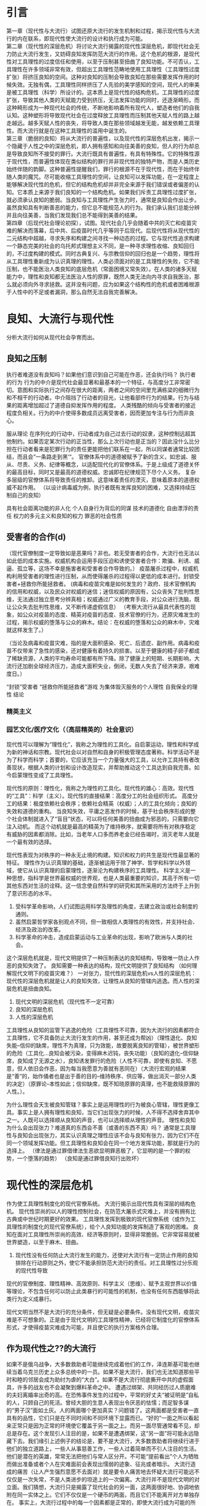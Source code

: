 * 引言
第一章（现代性与大流行）试图还原大流行的发生机制和过程，揭示现代性与大流行的内在联系，即现代性使大流行的设计和执行成为可能。\\
第二章（现代性的深层危机）将讨论大流行揭露的现代性深层危机，即现代社会无力防止大流行发生，又妨碍良知发挥防范大流行的作用。这个危机的根源，是现代性对工具理性的过度信任和使用，以至于压制甚至扭曲了良知功能。不可否认，工具理性在许多领域非常有效，但超出工具理性范畴地使用工具理性（工具理性过度扩张）将挤压良知的空间。这种对良知的压制会导致良知在那些需要发挥作用的时候失效。无独有偶，工具理性同样挤压了人先验的美学感知的空间，现代人的审美是被工具理性（科学）所设计的。这本质上是现代性的结构危机，工具理性的过度扩张，导致其他人类的天赋能力受到挤压，无法发挥功能的同时，还逐渐畸形。而这种畸形成为一种现代社会的传统，不断地影响着所有现代人，塑造者他们的自我认知。这种塑形将导致现代社会在过度释放工具理性而压制其他天赋人性的路上越走越远。越多天赋人性的丧失，将导致人类在那些领域越发无能，越发依赖工具理性。而大流行就是在这种工具理性的滥用中诞生的。\\
第三章（脆弱的良知）将从大流行的普遍性，以及现代性的深层危机出发，揭示一个隐藏于人性之中的深层危机，即人拥有感知和向往美善的良知，但人的行为却总是导致良知所不接受的罪行。大流行既具有普遍性，有具有特殊性。它的特殊性源于现代性，而普遍性体现在类似结构的罪行并非现代性的独特产物，而是人类历史始终伴随的韵脚。这种普遍性提醒我们，罪行的根源不在于现代性，而在于始终伴随人类的魔咒。尽可能收缩工具理性的空间，让良知可以发挥功能，在一定程度上能够解决现代性的危机，但它的结构危机却并非完全来源于我们错误或者偏差的认知。它本质上来源于我们良知的一个结构危机。如果我们斥责工具理性过度扩张，就必须承认良知的脆弱。当良知与工具理性产生张力时，通常是良知会作出让步。虽然良知具有判断善恶的能力，但它总不能规范人的行为。我们承认我们总能分辨并且向往美善，当我们发现我们总不能得到美善的结果。\\
第四章（后现代社会理论初探），试图。现代社会几乎会随着中共的灭亡和疫苗灾难的解决而落幕，后中共、后疫苗时代几乎等同于后现代。后现代性将从现代性的二元结构中超越，寻求失序和构建之间寻找一种动态的过程。它与现代性追求构建一个静态完美的社会的乌托邦式理想主义不同，是一种寻求理性收缩、良知回归的，不过度构建的模式。同时古典复兴、与宗教信仰的回归也是一个趋势，理性将从工具理性重新成为认识真理的理性。人类必须面对的是工具理性的失败，它不能压制，也不能医治人类良知的底层危机（常面困境又常失效）。在人类的诸多天赋能力中，理性和良知都无法医治人性的原罪，既然人类无法向内寻求自我医治，那么就必须向外寻求拯救。这并没有问题，应为如果这个结构性的危机或者困难根源于人性中的不足或者漏洞，那么自然无法自我完善解决。
* 良知、大流行与现代性
分析大流行如何从现代社会孕育而出。
** 良知之压制
执行者难道没有良知吗？如果他们意识到自己可能在作恶，还会执行吗？
执行者的行为
行为的中介是现代社会最显著和最基本的一个特征，与高度分工非常密切。意图和实际执行之间存在很大的距离，两者之间的空间里充满栋梁的细微行为和不相干的行动者。中介阻挡了行动者的目光，让他看部件行为的结果。行为与结果的距离增加超过了道德自抑发挥作用的程度。
人类残酷的倾向与受害者的接近程度负相关。行为的中介使得多数成员远离受害者，因而更加专注与行为而非良心。

服从理论
在序列化的行动中，行动者成为自己过去行动的奴隶，这种控制远超其他制约。如果否定某次行动的正当性，那么上次行动也是正当的？因此没什么比分担在行动者看来是犯罪行为的责任更能把他们联系在一起，所以同谋者通常比较团结，而且会”一条路走到黑‘“。
官僚体系中的道德被赋予了新的含义，如忠诚、服从、尽责、义务、纪律等概念，以适配现代化的官僚体系。于是上级成了道德关怀的最高目标，同时又是最高的道德权威。忠诚即在纪律规范下尽个人义务。
复杂多层级的官僚体系将导致责任的推卸。这意味着责任的湮灭，意味着原本的道德权威不起作用。
（以设计病毒威为例，执行者既有发挥良知的困难，又选择持续压制自己的良知）

具有社会距离功能的非人化
个人自身行为背后的同谋
技术的道德化
自由漂浮的责任
权力的多元主义和良知的权力
罪恶的社会性质
** 受害者的合作(d)
（现代官僚制度一定导致如是恶果吗？非也。若无受害者的合作，大流行也无法以如此低的成本实施。权威机构会运用手段压迫和诱使受害者合作：欺骗、利诱、威逼、孤立等，这场不幸是施害者和受害者合作导致的。）
疫苗屠杀过程中，权威机构利用受害者的理性进行压制，从而使得屠杀的过程得以更低的成本进行。封锁受害者+拯救你所能拯救者。
(病毒和疫苗灾难是如何发生的？政府、技术官僚机构的信用和权威，以及民众对权威的迷信；迷信权威的原因有，公众丧失了批判性思维，无法通过独立思考分辨真相；权威通过广义的教育手段，对公众进行洗脑，既让公众失去批判性思维，又不断传递虚假信息）
（考察大流行从最具代表性的现象，如公众对疫苗的态度、精英对疫苗的态度、技术官僚的行为，还原灾难发生的过程，揭示权威的堕落与公众的麻木。结论：在权威的堕落和公众的麻木中，灾难就这样发生了。）

（当论及病毒和疫苗灾难，指的是大面积感染、死亡、后遗症、副作用。病毒和疫苗不仅带来了急性的感染，还对健康有着持久的损害。以至于健康的精子卵子都成了稀缺资源，人类的平均寿命可能都有所下降。除了健康上的短期、长期影响，大流行还加剧全球经济压力，造成大面积失业，倒闭，无数人失去了经济来源，艰难度日。）

“封锁”受害者
“拯救你所能拯救者”游戏
为集体毁灭服务的个人理性
自我保全的理性
结论

*** 精英主义
*** 园艺文化/医疗文化（（高层精英的）社会意识）
现代性可以理解为“理性化”，我称之为理性的工具化。自启蒙运动，理性和科学成为新的神话和宗教。现代社会以对自然和自身的积极管理态度著称。科学活动不是为了科学而科学；首要的，它应该充当一个力量强大的工具，以允许工具持有者改善现状，根据人类的计划和设计改造现实，并帮助推动这个工具达到自我完善。如今启蒙理性变成了工具理性。

现代性的原则：理性化，我称之为理性的工具化。现代性的雄心：高效。现代性的“工具”：科学（主义）。现代性的直接结果：高度分工的社会组织形式。
高度分工的结果：极度依赖社会秩序；依赖社会精英（权威）；人的工具化倾向；良知的失效和道德的重构。
当良知失效，平庸之恶发作的时候，基于社会秩序形成的整个社会体制就进入了“盲目”状态，可以将任何美善的扭曲成为邪恶的，只需要向它注入动机。
而这个动机就是最高的精英为了维持秩序，就需要将所有对秩序稳定有威胁的因素都消除。比如，当老年人口多而养老金已经告竭时，消灭老年人就是一个最有效的选择。

现代性表现为对秩序的一种永无止境的构建。知识和权力的共生是现代性最显著的特征。
理性作为认识真理的基础，逐渐被运用于除了神学、哲学和科学以外领域，使它从认识真理的启蒙理性，逐渐沦为构建秩序的工具理性。
科学主义是一种思想，指科学是世界最权威的世界观，也是人类最重要的知识，其高于所有一切其他东西对生活的诠释。这一信念使自然科学的研究和其所采用的方法终于上升到了意识形态的水平。

1. 受科学革命影响，人们试图运用科学及理性的角度，去建立政治或社会制度的通则。
2. 虽然启蒙哲学家各别观点不同，但一致相信人类理性的有效性，并支持社会、经济及政治的改革。
3. 科学革命的冲击，造成启蒙运动与工业革命的出现，影响了欧洲与人类的社会。





这个深层危机就是，现代文明提供了一种压制表达的良知结构，导致唯一防止人作恶的良知失效了。
良知需要一种表达的结构，现代文明提供了良知结构
（如何理解现代文明下的疫苗灾难？）
一对张力，现代性的深层危机vs人性的深层危机：现代性的深层危机就是让人的良知失效，让理性从良知的管辖内逃逸。而人性的深层危机是扭曲良知。
1. 现代文明的深层危机（现代性不一定可靠）
2. 良知的深层危机
3. 人性的深层危机
工具理性从良知的监管下逃逸的危险（工具理性不可靠，因为大流行的因素都符合工具理性，它不具备防止大流行发生的作用，甚至还成为帮凶）（理性退化、良知失能--信仰的缺席，理性不为真理，只为效能，故要脱离良知的管辖），被世界塑形的危险（工具化...良知会被污染，变得麻木迟钝，丧失功能）（良知的退化--信仰缺席，良知成了无源之水），良知诱发罪行的危险（人性不可靠，即使有良知、不愿意，但人依旧会作恶，因为每当我愿意为善就有恶同在）（大流行宏观的结果是“善”的，始作俑者也是出于善的目的--维持秩序、供应等，做出消灭一部分人类的决定）（原罪论--本性如此；信仰缺席，既不知晓原罪的真理，也不能救赎原罪的人性。）。

为什么理性会天生被良知管辖？事实上是运用理性的行为被良心管辖，理性更像工具。事实上是人拥有理性和良知，当它们出现张力的时候，人不得不选择舍弃其中之一。人既可以选择顺从良知的声音，也可以选择顺从理性的声音。
理性和良知为什么会出现张力？难道真的东西会不善（或善的东西不真）吗？
通常是工具理性与良知会出现张力，其实认识真理之理性应该不会与良知有张力，因为它们不在同一个领域发挥功能。但工具理性和良知会在同一个地方发挥功能，那就是行为的选择上。
（律法是通过罪借律法生恶欲显明罪恶极了，它显明的是一个罪的权势，一个堕落的趋势）
（良知是通过罪借良知行出败坏）
* 现代性的深层危机
作为使工具理性制度化的现代官僚系统。
大流行揭示出现代性具有深层的结构危机。
现代性崇尚的以人的理性控制社会，在防范大屠杀式灾难上，并没有拥有比古典或中世纪时期更好的效果。
工具理性发挥到极致的现代官僚系统（或作为工具理性的制度化的现代官僚系统），给个人良知功能的发挥制造了客观的困难。
良知在面对工具理性所崇尚的高效、经济等原则时，显得非常脆弱。它非常容易就被世界塑造，以至于麻木、扭曲。
1. 现代性没有任何防止大流行发生的能力，还使对大流行有一定防止作用的良知排除在行动原则之外，使它不能承担防范大流行的责任。对工具理性过分乐观的现代性导致
现代的官僚制度、理性精神、高效原则、科学主义（思维）、赋予主观世界以价值等理论，不包含任何可以防止此类暴行的可能性的机制，也没有任何东西能够将此类行为定义成暴行。

现代文明当然不是大流行的充分条件，但无疑是必要条件。没有现代文明，疫苗灾难是不可想象的。正是由于现代文明的工具理性精神，已经将它制度化的官僚体系形式，才使得疫苗灾难成为可能，并且使它的执行方案格外合理。
** 作为现代性之??的大流行

如果不是俄乌战争，大多数救助者可能继续完成着他们的工作，泽连斯基可能也继续当着乌克兰历史上众多总统中的一员。如果不是大流行，我们也无法知道那些平时和睦的邻居会成为助纣为虐的“大白”。如果不是大流行彻底撕开中共的虚假面具，许多的战友也不会凝聚到爆料革命之中。
遭遇过绑架、共同经历过人质磨难的夫妇离婚率出奇的高。在恐怖事件发生的过程中，平常的好丈夫“被证明是”自私的人，只顾自己的死活。曾经大胆的生意人表现出令厌恶的怯懦；而足智多谋的“男子汉”面如土灰。人的两面哪个更加真实？问题错了。这两面都是受害者一直具有的品性，它们只是在不同时间和不同环境下显露而已。“好的”一面之所以看起来正常只是因为正常的环境使它覆盖于另一面之上。而另一面尽管通常看不见，却总是存在。这个发现引人注目的是，如果不是遭遇绑架，这“另一面”将可能永远隐藏下去。我们缘引上述例子的结论是，要不是大流行，大多数救助者将继续行进于他们的独立道路上，一些人从事慈善工作，一些人过着简单而不引人注目的生活。他们是潜在的英雄，常常无法把他们与常人区分开。不可能“提前看出”个人为牺牲而做出准备或者个人在灾难面前会表现出懦弱的迹象、征兆或者暗示。
大流行造成的痛苦（让人产生强烈意愿不去面对）就是要令人痛苦地去怀疑大流行可能远不仅仅是一次失常，不是人类进步的坦途上的一次偏离。大流行并不是现代文明的对立面。我们猜想，大流行只是揭露了现代社会的另一面，这两面很好地、协调地依附在同一实体之上。它们不仅仅是一个硬币的两面，而且它们不能离开对方单独存在。
事实上，大流行过程中的每一个因素都是正常的，即使大流行成为可能的所有条件都是完全符合现代文明的原则和价值观。“正常”还指它们符合人类追求幸福和完美社会的正确方式。毁灭机器与有组织的社会从结构上没有区别。就它所扮演的角色而言，毁灭机器就是组织起来的社群。
** 压制个人良知的社会机制（道德冷漠的社会生产）
（大流行比大屠杀更难以察觉的点在于给人注射疫苗可以出于对他好的想法。大流行比大屠杀更加隐蔽、更加具有迷惑性。）
重构克服良知天性（动物性同情）的社会机制。这是与天生的道德自抑相悖的行为的社会生产，能够将从任何”正常“意义上不是”良知败坏“的人转变为凶手（帮凶）或者大屠杀过程中有意识的合作者。
反对暴行的道德自抑在三种条件下会受到损害：暴力被赋予了权威（通过享有合法权利的部门的正式命令来实现）、行动被例行化（通过规章约束的实践和对角色内容的精确阐述来实现）、暴力的受害者被剥夺了人性（通过意识形态的界定和灌输来实现）。
** 压制系统良知的社会机制（道德盲视的社会生产）（平庸之恶）
这种社会机制具有更加邪恶的潜力，使更大范围的人被卷入到实施大屠杀的行动当中，而这些人在此过程中从来没有主动地面对艰难的良知抉择，也就没有了主动地面对评理良心谴责、反抗的需要。从来没有在良知问题上出现过挣扎，因为这些行动的良知层面并非一目了然，或者说因为这些层面被有意地杜绝了被发现与讨论。换言之，行动的良知特征要么是不可见的，要么就是被精心掩盖了。
行为的中介，即个人的行为通过另一个人、一个中间人来表现的现象，这个人站在我和我的行为中间，使我不能体验到我的行动。它作为现代社会最为显著和基本的特征。意图和实际完成之间有很大的距离，两者之间的空间里充满了大量的细微行为和不相干的行为者。中间人挡住了行动者的目光，让他们看不见行为的后果。行为与其后果之间的生理、精神距离的增加超出了良知发挥作用的程度。它消除了行为的良知责任，因而避免了个人的良知与行为造成的不良后果之间的冲突。随着大多数具有社会意义的行为得到了一长串复杂的因果和功能依赖（劳动分工）关系的中介，良知困境消失在人的视野之中，进一步的良知审视和有意识的选择的机会也将越来越少。
* 现代观念
** 文明化进程的涵义
深深根植于现代社会自我意识中的病因学神话实则是一个良知升华的故事，即人性从野蛮中逐渐升华。专家一口相信人类的问题是错误的政策的结果，一旦运用科学的、正确的方式制定政策，就可以消灭这种问题。如此形成的现代“园艺”国家观，将它所统治的社会看做是设计、栽培和喷杀杂草等活动的对象。
从这个角度看待大流行，它就只能被理解为文明（即人类有目的的、受理性支配的活动）无法将自然留在人身上的任何不良的、与生俱来的癖好包容在内的结果。换言之，我们至今还不够文明。未完成的文明化进程还有待画上句号。如果非要从大流行中得到教训，那就是，防止野蛮行为一次次地发生显然还需要更多的文明化成就。在这个教训中，没有任何东西可以质疑这种成就在未来的作用和最终的结果。我们肯定是朝着正确的方向前进，而或许我们的速度还不够快。（注：南辕北辙，如果往错误的方向加速，只能越来越偏离正道）
随着大流行真相的揭开，它的另外一种解释可能更加可信。大流行揭示了当人的良知/本性（厌恶罪恶、杀戮，不倾向于暴力，害怕负罪感，害怕为不道德的行为负责）遭遇到文明的产物当中最备受珍视（良知？工具理性？）的实际效率，即遭遇到其技术、选择的理性标准、思想和行为服从于经济与效能的倾向的时候，就暴露出了它的不足与脆弱。大流行从人类的高级实验室中诞生，乘坐最先进的交通工具扩散到世界各地，配备最先进的疫苗武器，自始至终有着科学的组织和设计。现代文明不是大流行的充分条件，但毫无疑问是必要条件。没有现代文明，大流行是不可想象的。正式现代文明的理性世界让大流行变得可以想象。
大流行之所以对于我们理解现代官僚制度的理性化模式是如此关键，不仅仅一不主要是因为它提醒了我们官僚制度对于效率的追求是刻板和在良知上是多么的盲目。即使我们全然理解了这史无前例的全人类屠杀在什么样的程度上依赖于已经充分发展并根深蒂固的精密而准确的劳动分工的技巧和习惯，依赖于命令和信息保持畅通无阻，或者依赖于自发而又互为补充的非个人的协调行动。简言之，依赖于在办公室分为里生长得最为茂盛的那些技巧和习惯，大流行的意义也不会得到全面的表述。一旦我们意识到“最终解决”的观念在何种程度上是官僚制度文化的一个产物，那么大流行投射在我们对官僚制度之理性的理解上的光芒就是最动人的了。
在大流行的实施过程中，没有任何时候与理性的原则发生过冲突。无论哪个阶段，“最终解决”都不与理性地追求高效和最佳目标的实现相冲突。相反，它始终以一种。这并不意味着大流行是现代官僚体系或者它所体现的工具理性文化所决定的。更不是说，现代官僚体系一定会导致大流行一类的全人类大屠杀的现象。不过，单单工具理性的规则无法防止这种现象的发生。这些规则中没有任何东西可以将“社会工程”采取的大屠杀式的手段视为不正当，或者是将在它们作用下的行为视为非理性而加以摈弃。进一步说，我认为官僚制度文化是大流行得以构思、执行并最终实现的特定环境。它促使我们将社会视为一个管理的对象，视为许多亟待解决的“问题”的集合，视为需要被“控制”、“掌握”并加以“改进”或者“重塑”的一种“性质”，视为“社会工程”的一个合法目标，总而言之就是视为一个需要设计和用武力保持其秩序的花园。我还认为正是由于工具理性的以及将它制度化的现代官僚体系形式，才使得大流行之类的方案不仅有了可能，而且格外“合理”。
** 文明化进程的道德后果（现代文明的深层危机）
文明化有两个核心：对非理性和本质上反社会的力量加以压制，以及从社会中逐渐且毫不留情地消除暴力（其实是在国家的控制之下将暴力集中，在国家当中暴力被用来守护共同体的边界和维持社会的秩序）。文明社会观，首要是把文明社会看作一种道德/良知力量，看做一种在施加规范秩序和法制当中相互合作、相互补充的制度体系，而秩序和法制维护了社会和平与个人安全。这中观点不一定产生误导，但对于大流行而言，它必然只能看到一个方面。它使人们无法关注到文明具有破坏性的另一面，并且有效地将那些坚持现代秩序具有双面性的反思者推向沉默和边缘。
我认为大流行的主要教训就是必须严肃地对待这些批评、反思并借此拓展文明化进程的理论模式，以涵盖文明化进程那种降低贬斥社会行动中的良知困境并使之丧失权威的倾向。
（电车难题就是一种良知困境，但我们通常会诉诸法律工具，本质就是一种工具理性，将良知的责任降为法律责任，然后遵循法律的责任，以次逃避良知困境，让问题能够得以解决）
除了其他方面，文明化的进程是一个把使用和部署暴力从良知判断中剥离的过程，也是一个把理性的迫切要求从良知的干扰中解放的过程。提升理性以排除其他所有的行为标准，特别是使强力的运用屈从于理性计算的趋势。大屠杀式的现象就必须被看成是文明化进程的产物，以及永久的潜在可能。
** 现代世界观的原则
科学取代宗教成为最突出的理智的权威，成为文明的世界观的定义者、审判者和护卫者。替代宗教或者形而上学的总体观点的是现代认识论的量大基础，理性主义和经验主义。现代的理性主义提出、最终肯定并以此为出发点的概念是，人是最高智慧。现代经验主义提出的，是物质世界是基本的实在或者唯一的实在。它们分别形成了世俗的人文主义和科学的唯物主义。现代宇宙的秩序原则上只需要凭借人的理性和经验的能力就可以认识了，而人类本性的其他方面——感情的、审美的、伦理的、意志的、相关的、想象的、顿时领悟的——对于世界的客观认识，一般被视作风马牛不相及的或者是扭曲的。对世界的认识现在主要是冷静的、不为个人感情所左右的科学研究的问题，而且其获得成功时候带来的并不是纯粹的精神解放的体验，而是智力的控制和物质的进步。
随着进化论与其在其他领域里的大量成果的整合，现在的人们认识到，人类的本质与起源以及自然的变迁的起因完全是由于自然的原因，并且是能从经验上观察出的变化过程。人不再是被一个造物主创造，而是从物种中演化而来。人类的心灵（或良知良心）不是造物主的赠予，而是生物的工具。自然的结构和运动不是造物主仁爱的设计和目的的结果，而是非道德的、随机的、残酷的生存竞争的结果。在生存竞争中，成功不是导致美德而是适应。
在现代，人的自主得到了完全的肯定，而与此同时则是任何会阻碍人的天赋权利以及生存的自由意志和个人的自我表现的可能性的宗教信仰或制度结构越来越受到贬低。对现代人而言，知识的效用是更好地让自然服从人类的意志。人类凭借一个信念，认为人类凭借天赋的理性和科学的成就将逐渐实现一个以和平、理性思想、物质丰富以及人类驾驭自然为标志的现世理想的时代。基督教原罪的观念被抛弃，取而代之的是人类的自我发展、理性与科学最终战胜人类的无知、痛苦和社会的罪恶的乐观主义信念。现代的目的是为人类创造更大程度的自由，以摆脱一切束缚，如自然的束缚；不公正的政治结构、社会结构或者经济结构的束缚；约束性的形而上学观念或宗教教义的束缚；摆脱一切传统的束缚，凭借自主的人类理性能力，现代的人独立自主地向前行进，实现他的现世理想。
* 脆弱的良知(d)
难道现代文明是退步吗？是现代文明导致了灾难的发生吗？

【当平庸之恶遇上现代性：理性和良知的丧失】
启蒙理性压缩为工具理性。
公众为什么会合作？
（体制化就是一个理性和良知逐渐丧失的过程，其根源在于人性中的平庸之恶。平庸之恶扮演了类似罪的角色，它是导致人类不能持守理性和良知的根源。）
（平庸之恶是一种不假思索，它体现出人类对真理和美善的轻视；体制化是缓慢发生的，不容易察觉，也很难不发生在人身上。如果不对此怀有警惕，就更容易却更大程度被体制化。）
（人为什么会体制化、被世界塑形？因为人类需要寻找存在的意义？）

显然，现代文明的许多思想、理念和成果都是非常好的，因为人类的天性是向往美善的。但这种对美善的向往和感知并不能很好地保持，当良知受挑战时，它的发挥可能遇到困难。当对美善的追求愈发热烈时，人就可能抛弃良知的声音。这也并非人所愿意的，否则也不会将现代文明带来的各种可能阻碍良知发挥作用的因素称为挑战和困难。换言之，并非现代性导致人性堕落，而是人向往美善的天性既美好又脆弱，人类没有太多保持纯真的心智和能力。现代性无疑是诱发或促进了人性败坏的发生，但真正的根源在于人性之中有着一个与生俱来的缺口。（这个缺口就会让我们在不知不觉中丢失对美善最纯真的向往，因而在愿意为善的时候，恶的种子就已经埋下。）
** 大流行的根源：现代性、体制化与平庸之恶(d)
（病毒和疫苗灾难为什么会发生？病毒疫苗灾难是现代性体制化+平庸之恶[不假思索]的必然结果。平庸之恶是卷入体制、逐渐丧失批判性思维的根源，即人类拥有理性[对真理的感知和向往]和良知[对善的感知和向往]却没有持受理性和良知的能力[工具理性可能会保留]。它是人类的理性和良知在面对现代性时表现得无比脆弱的根源[之一]。）
（病毒灾难的发生，有基本条件，如权威作恶、公众迷信。权威建立、巩固到作恶，与公众批判性思维、独立思考能力的丧失一路相随。不可否认，权威利用了自己的优势，迫使公众进一步放弃独立思考能力，但公众同样为此负责，因为自己的平庸之恶。我想说，病毒灾难的发生并不是文明进程的插曲，它是自然的结果。并非权威者单方面伤害公众，而是体制化的权威和公众共同完成的一次“大屠杀”）
（现代性体制扮演了什么角色（类似律法）？人类对秩序有需要，以至于对权威有需求。现代性的原则导致社会过度分工，许多人将自己工具化，并依赖其他不同的工具人。最终，将独立思考、独立判断的“工作”都分工给了各个领域的权威。批判性思维&独立思考判断“能力”的缺失，导致公众对权威产生了不可“戒断”的精神依赖。各个领域的各级权威都follow更大的权威，最终几乎所有人都依赖各个领域中的极少数人做出的判断/断言。然后，这极少数人就将人类拉入深渊。）
** 原罪论（开始反思人性的本相，强调张力，并非性善论或性恶论）(d)
【原罪：一切败坏的根源】
（人的内心总是向往美善，但这种向往在面对现代性的原则时显得异常脆弱，最终人就被现代文化塑形。人有良心，向往良心所指向的美善，却不具备持守良心的能力。这种面对世界无法持守良心，以至于逐渐麻木、堕落的人性根源，可以部分概括为平庸之恶。）
（澄清原罪论不是性恶论，它强调不是人类的本性是邪恶的，而是人虽然有良心，有对美善的感知和向往，却不能持守，最终使美善败坏而无能为力。可以再进行某些补充说明，如原罪论对启蒙思想的影响，以及对美国建立的影响，以让原罪论更好接受。）
（讨论原罪论的真理性，主要的论证就是人类文明发展过程中，各种恶行发生的必然性。如，大屠杀必然发生。美国的腐败也是必然的。中共的统治也是必然的。病毒和疫苗灾难也是必然的。）
（人如何面对原罪？事情上只能通过各种方式提高人类作恶的成本，并不断地纠正错误，以延缓美善败坏的过程。而且必须始终警醒，任何纠错只能让人类短暂地回归“正轨”，依靠人类的力量不可能彻底解决原罪。根源上原罪只能通过人性的更新消解，所以只能诉诸信仰。）
* 后现代社会理论初探（为现代性的改善提供原则和思路）
事情层面能做的就是变革。理清问题和挑战，给出解决原则、思路或方案。必须强调不能过分的追求完美的秩序（现代性就是对秩序的一种永无止境的构建）。
延续前文提到的问题。
** 后现代性
与现代性的认知框架关注秩序和混乱、正常与反常、中心与边缘的二元划分不同，后现代性所关注的恰恰是这种二元划分中不断扩大的”“灰色地带”。从“灰色地区”出发，后现代性寻求进行创造并将自身永远陷入不稳定的更新状态的原动力。
** 现代官僚体系
从本质上说，官僚体系是那些有任命的官员执行法律和政策的大组织的统称。在理想状态下，它遵循规则与程序，有一条清晰的管理链（或权威层级），把政策应用到特定的情景中。它使政府的运作具备理性、统一、可预测和可监控的特征。没有官僚体系，也就没有政府。
官僚体系是永久政府。相比那些不断更替、选举产生的官员，职业文官则终身在一个政府机构里工作，他们或许会听命于民选官员，但更多的是遵从法律并安条文行事。对于那些具体领域，他们比新就任、位于自己之上的官员更加了解情况。民选官员与职业文官之间经常发生摩擦。前者试图以大胆、全新的方式来重构官僚体系；文官则非常清楚这些大胆创新的后果，因此一贯小心谨慎地行事。官僚体系一旦建立，便拥有一种内在的保守性，改变它是政治家最为困难的任务之一。
几乎所有的大型组织都具备官僚制度的特征。无论是在军队，还是在学校、医院、大企业，官僚制度都非常常见。现代社会无法逃避官僚体系。
*** 官僚体系的特征
文官从国会和总统那里只能得到宽泛的指导性意见，大部分决策都是文官根据其工作领域里的专业知识作出的，而由于行政事务的高度专业化，政治领袖缺乏这种专业知识。是官僚体系本身在作出大量决策。
在官僚机构里，与其他组织一样，友情、随心所欲、非正式、谋求利益最大化都是非常普遍的。官僚机构有转变成为利益集团的趋势（技术官僚）。官僚们远非中立、消极的行政人员，而是积极地参与政策和法规的制定。民选和任命的行政官员高度依赖职业文官提供的信息和建议。没有哪一个政府能完全控制其官僚机构。
*** 官僚体系的困境
官僚体系是行政的必需，但它也是实现国家目标的障碍。在最坏的情况下，官僚体系还会出现“艾希曼”现象。
*** 如何对待官僚机构？
官僚机构已经变得十分庞大、强有力、不负责任、富有扩张性和腐败。绝大多数治疗官僚体系的建议只会导致更多的官僚。以下是建议性方案：
1. 监察专员
   由议会而非行政部门任命的司法机构，绝对独立于行政体系之外。监察专员是议会律师，负责维护那些被官僚机构错误对待的公民的权益。他拥有传讯权，对犯错的官员的斥责足以纠正这个错误。
2. 立法检查
3. 裁减
4. 分权
5. 官僚机构政治化
   维持一定数量的任命官员
*** 官僚与社会
尽管我们不喜欢官僚体系，它是由我们的议会建立、提供资金并赋予责任的，有时它会自行其是，但最初建立它的理由仍然存在。我们可以且必须改善法规和执行它们的机构，但不可能废除官僚体系。


去中心化革命（铸币权、组织/协作）

AI技术对现代文明分工秩序的冲击
应用AI的出现可能对人的工具化倾向带来巨大挑战

病毒、疫苗灾难的长远后果

【教育维度】
教育能做的其实也不多，独立人格和批判性思维是很难通过某种设计而培养的。从科学主义的角度出发进行设计，最终可能重蹈覆辙。但教育的首要原则就是，尽力使人的良知可以最大程度保留并发挥作用。教育同时非常重要，唯有教育能够让输入社会体制中的成员最大程度地保留良知和启蒙理性。



【秩序的重建】【信用危机】【爆料革命】
（如何重建秩序？人类如何重新回到适度的分工协作之中？）
（讨论具体事情层面如何应对后病毒疫苗时代的信用崩塌、秩序崩塌等问题。就信用、秩序重建，以及对现代的纠错给出解决思路。讨论在此过程中爆料革命的使命--以真相刺破时代的“泡沫”，保留人类重建文明的力量，并成为文明重建的中流砥柱）
（爆料革命既是现代文明的最大革命者，揭示真相，消灭CCP这个现代文明的最大产物，为信用危机提供解决方案等）
（爆料革命与历史上的革命不同，不是从思想革命中爆发）
（爆料革命对灭共后的文明重建，包括思想、秩序、体制、教育等，其实并没有太多的构思，但这并没有问题，只是需要对此有所讨论。）
** 人性的救赎（讨论宗教信仰与人性的关系）

【灾难之审判：谁为病毒和疫苗灾难负责？每一个人。】
（没有律法何来审判？人的理性和良知就是律法。？？？是否要写这个话题？？？）

为什么讨论人性的救赎？我们的人性有缺口，如果缺口无法被填补，无论新秩序设计得多么完善，终究没有解决根本问题。而且，当我们面对现代文明某种程度的瓦解（比如AI挑战了人类的存在的价值），以及人性存在缺口的真相时，人的价值和意义是什么？人的归属在哪里？无数的问题浮出水面。
作为一个现代人，我们把自己当成社会分工的一员，但事实上这只是人的社会角色。许多人将社会角色就当作了自己，然而，难道没有社会角色的人就没有存在的意义了吗？就不是人了吗？在现代文明秩序尚且稳定的时期，人们可能不太关注这个问题。然而，当AI的出现，许多人面临着失去社会角色的威胁，将自己工具化的倾向遭到挑战。难道失去社会角色的人就失去了意义了吗？人真正的意义、价值和本质是什么？面对这些问题，哲学只能部分地回答，却不能提供终极的答案。
能解决人性的诸多疑问的，唯有宗教信仰。
但在面临人性存在缺口的真相时，几乎所有宗教都显得格外无力。先验直觉告诉我们，任何残缺的，不完美的事物，不可能拥有永恒的价值和意义。换言之，任何哲学回答最终都会面临一个无法解决的问题：人有没有永恒的价值、意义和归宿？若有，人性不应该有缺口。若没有，难道我们所追求一切都没有永恒的价值吗？我们就存在于永恒的无意义（虚空）之中。
真正的信仰应该具有以下原则：
1. 承认人性不完美的事实。
2. 提供人性更新的救赎。
